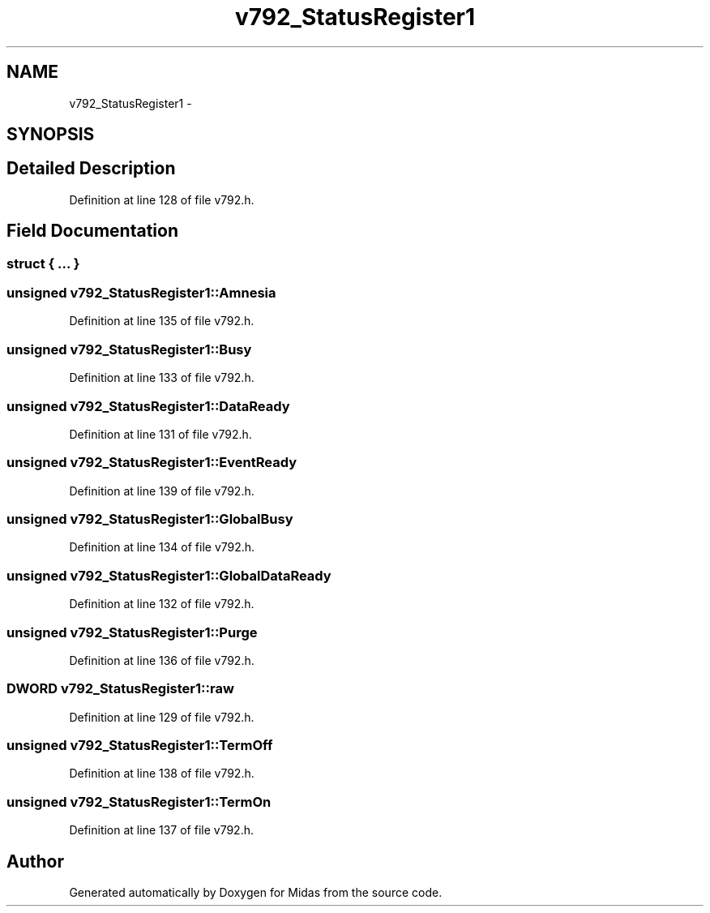 .TH "v792_StatusRegister1" 3 "31 May 2012" "Version 2.3.0-0" "Midas" \" -*- nroff -*-
.ad l
.nh
.SH NAME
v792_StatusRegister1 \- 
.SH SYNOPSIS
.br
.PP
.SH "Detailed Description"
.PP 
Definition at line 128 of file v792.h.
.SH "Field Documentation"
.PP 
.SS "struct { ... } "
.SS "unsigned \fBv792_StatusRegister1::Amnesia\fP"
.PP
Definition at line 135 of file v792.h.
.SS "unsigned \fBv792_StatusRegister1::Busy\fP"
.PP
Definition at line 133 of file v792.h.
.SS "unsigned \fBv792_StatusRegister1::DataReady\fP"
.PP
Definition at line 131 of file v792.h.
.SS "unsigned \fBv792_StatusRegister1::EventReady\fP"
.PP
Definition at line 139 of file v792.h.
.SS "unsigned \fBv792_StatusRegister1::GlobalBusy\fP"
.PP
Definition at line 134 of file v792.h.
.SS "unsigned \fBv792_StatusRegister1::GlobalDataReady\fP"
.PP
Definition at line 132 of file v792.h.
.SS "unsigned \fBv792_StatusRegister1::Purge\fP"
.PP
Definition at line 136 of file v792.h.
.SS "\fBDWORD\fP \fBv792_StatusRegister1::raw\fP"
.PP
Definition at line 129 of file v792.h.
.SS "unsigned \fBv792_StatusRegister1::TermOff\fP"
.PP
Definition at line 138 of file v792.h.
.SS "unsigned \fBv792_StatusRegister1::TermOn\fP"
.PP
Definition at line 137 of file v792.h.

.SH "Author"
.PP 
Generated automatically by Doxygen for Midas from the source code.
